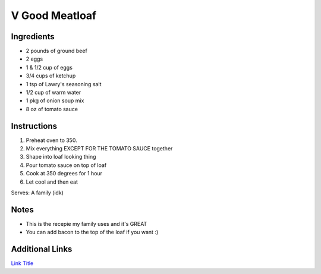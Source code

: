 V Good Meatloaf
==================

Ingredients
-----------

* 2 pounds of ground beef
* 2 eggs
* 1 & 1/2 cup of eggs
* 3/4 cups of ketchup
* 1 tsp of Lawry's seasoning salt
* 1/2 cup of warm water
* 1 pkg of onion soup mix
* 8 oz of tomato sauce

Instructions
------------

#. Preheat oven to 350.
#. Mix everything EXCEPT FOR THE TOMATO SAUCE together
#. Shape into loaf looking thing
#. Pour tomato sauce on top of loaf
#. Cook at 350 degrees for 1 hour
#. Let cool and then eat

Serves: A family (idk)

Notes
-----
* This is the recepie my family uses and it's GREAT
* You can add bacon to the top of the loaf if you want :)

Additional Links
----------------
`Link Title <https://www.keyingredient.com/recipes/10567480/sister-helens-meatloaf/>`__
